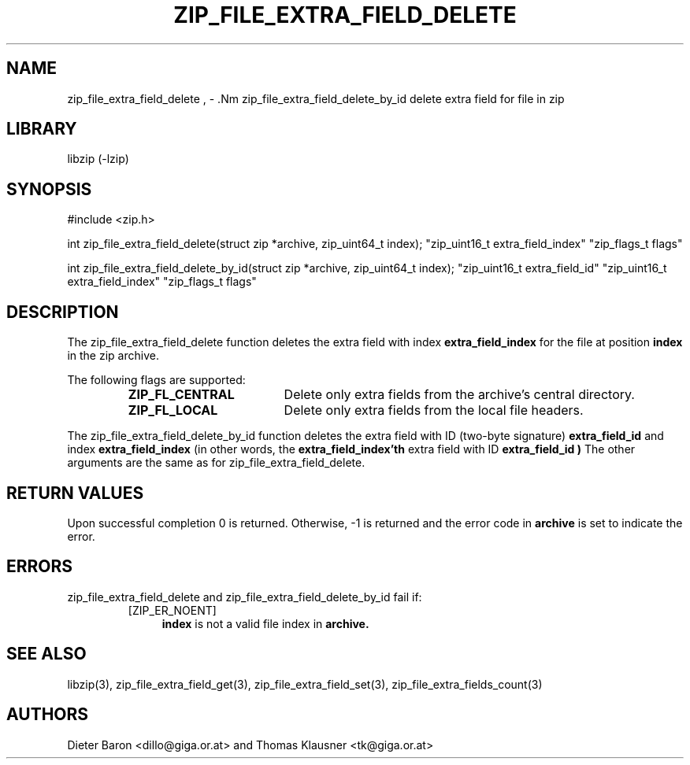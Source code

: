 .\" zip_file_extra_field_delete.mdoc \-- delete extra field for file in zip
.\" Copyright (C) 2012 Dieter Baron and Thomas Klausner
.\"
.\" This file is part of libzip, a library to manipulate ZIP files.
.\" The authors can be contacted at <libzip@nih.at>
.\"
.\" Redistribution and use in source and binary forms, with or without
.\" modification, are permitted provided that the following conditions
.\" are met:
.\" 1. Redistributions of source code must retain the above copyright
.\"    notice, this list of conditions and the following disclaimer.
.\" 2. Redistributions in binary form must reproduce the above copyright
.\"    notice, this list of conditions and the following disclaimer in
.\"    the documentation and/or other materials provided with the
.\"    distribution.
.\" 3. The names of the authors may not be used to endorse or promote
.\"    products derived from this software without specific prior
.\"    written permission.
.\"
.\" THIS SOFTWARE IS PROVIDED BY THE AUTHORS ``AS IS'' AND ANY EXPRESS
.\" OR IMPLIED WARRANTIES, INCLUDING, BUT NOT LIMITED TO, THE IMPLIED
.\" WARRANTIES OF MERCHANTABILITY AND FITNESS FOR A PARTICULAR PURPOSE
.\" ARE DISCLAIMED.  IN NO EVENT SHALL THE AUTHORS BE LIABLE FOR ANY
.\" DIRECT, INDIRECT, INCIDENTAL, SPECIAL, EXEMPLARY, OR CONSEQUENTIAL
.\" DAMAGES (INCLUDING, BUT NOT LIMITED TO, PROCUREMENT OF SUBSTITUTE
.\" GOODS OR SERVICES; LOSS OF USE, DATA, OR PROFITS; OR BUSINESS
.\" INTERRUPTION) HOWEVER CAUSED AND ON ANY THEORY OF LIABILITY, WHETHER
.\" IN CONTRACT, STRICT LIABILITY, OR TORT (INCLUDING NEGLIGENCE OR
.\" OTHERWISE) ARISING IN ANY WAY OUT OF THE USE OF THIS SOFTWARE, EVEN
.\" IF ADVISED OF THE POSSIBILITY OF SUCH DAMAGE.
.\"
.TH ZIP_FILE_EXTRA_FIELD_DELETE 3 "June 23, 2012" NiH
.SH "NAME"
zip_file_extra_field_delete , \- .Nm zip_file_extra_field_delete_by_id
delete extra field for file in zip
.SH "LIBRARY"
libzip (-lzip)
.SH "SYNOPSIS"
#include <zip.h>
.PP
int
zip_file_extra_field_delete(struct zip *archive, zip_uint64_t index); \
"zip_uint16_t extra_field_index" "zip_flags_t flags"
.PP
int
zip_file_extra_field_delete_by_id(struct zip *archive, zip_uint64_t index); \
"zip_uint16_t extra_field_id" "zip_uint16_t extra_field_index" "zip_flags_t flags"
.SH "DESCRIPTION"
The
zip_file_extra_field_delete
function deletes the extra field with index
\fBextra_field_index\fR
for the file at position
\fBindex\fR
in the zip archive.
.PP
The following flags are supported:
.RS
.TP 18
\fBZIP_FL_CENTRAL\fR
Delete only extra fields from the archive's central directory.
.TP 18
\fBZIP_FL_LOCAL\fR
Delete only extra fields from the local file headers.
.RE
.PP
The
zip_file_extra_field_delete_by_id
function deletes the extra field with ID (two-byte signature)
\fBextra_field_id\fR
and index
\fBextra_field_index\fR
(in other words, the
\fBextra_field_index'th\fR
extra field with ID
\fBextra_field_id )\fR
The other arguments are the same as for
zip_file_extra_field_delete.
.SH "RETURN VALUES"
Upon successful completion 0 is returned.
Otherwise, \-1 is returned and the error code in
\fBarchive\fR
is set to indicate the error.
.SH "ERRORS"
zip_file_extra_field_delete
and
zip_file_extra_field_delete_by_id
fail if:
.RS
.TP 4
[ZIP_ER_NOENT]
\fBindex\fR
is not a valid file index in
\fBarchive.\fR
.RE
.SH "SEE ALSO"
libzip(3),
zip_file_extra_field_get(3),
zip_file_extra_field_set(3),
zip_file_extra_fields_count(3)
.SH "AUTHORS"

Dieter Baron <dillo@giga.or.at>
and
Thomas Klausner <tk@giga.or.at>
